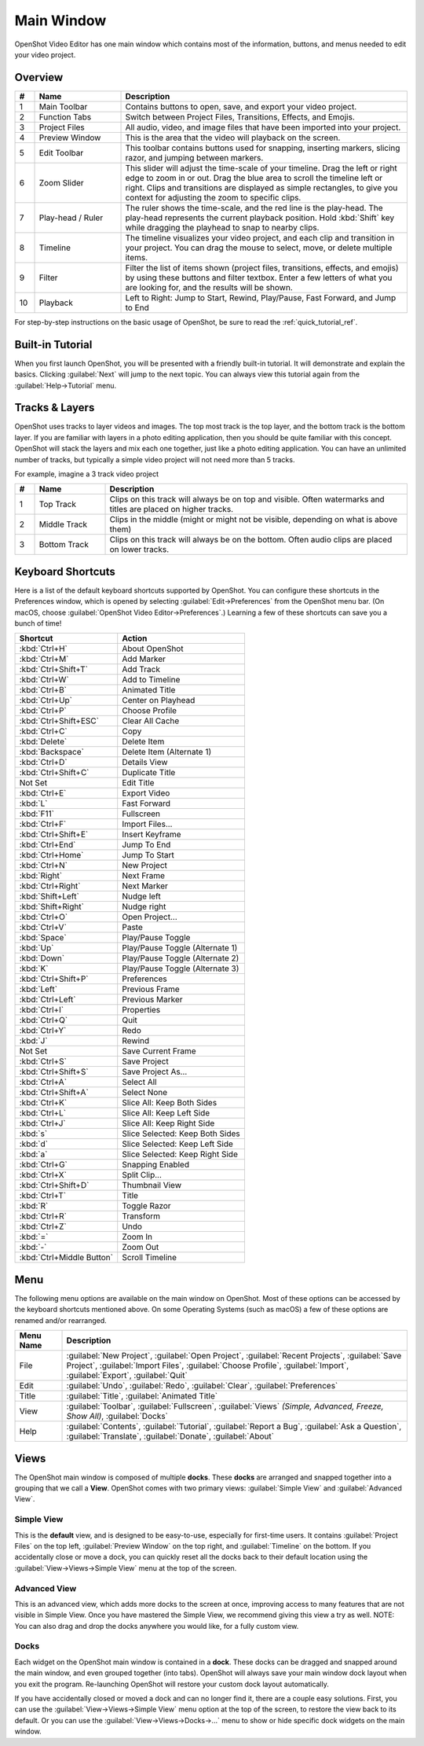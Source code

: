 .. Copyright (c) 2008-2016 OpenShot Studios, LLC
 (http://www.openshotstudios.com). This file is part of
 OpenShot Video Editor (http://www.openshot.org), an open-source project
 dedicated to delivering high quality video editing and animation solutions
 to the world.

.. OpenShot Video Editor is free software: you can redistribute it and/or modify
 it under the terms of the GNU General Public License as published by
 the Free Software Foundation, either version 3 of the License, or
 (at your option) any later version.

.. OpenShot Video Editor is distributed in the hope that it will be useful,
 but WITHOUT ANY WARRANTY; without even the implied warranty of
 MERCHANTABILITY or FITNESS FOR A PARTICULAR PURPOSE.  See the
 GNU General Public License for more details.

.. You should have received a copy of the GNU General Public License
 along with OpenShot Library.  If not, see <http://www.gnu.org/licenses/>.

Main Window
===========

OpenShot Video Editor has one main window which contains most of the information, buttons,
and menus needed to edit your video project.

Overview
--------

.. image:: images/main-window.jpg

.. table::
   :widths: 5 22 73

   ==  ==================  ============
   #   Name                Description
   ==  ==================  ============
   1   Main Toolbar        Contains buttons to open, save, and export your video project.
   2   Function Tabs       Switch between Project Files, Transitions, Effects, and Emojis.
   3   Project Files       All audio, video, and image files that have been imported into your project.
   4   Preview Window      This is the area that the video will playback on the screen.
   5   Edit Toolbar        This toolbar contains buttons used for snapping, inserting markers, slicing razor, and jumping between markers.
   6   Zoom Slider         This slider will adjust the time-scale of your timeline. Drag the left or right edge to zoom in or out. Drag the blue area to scroll the timeline left or right. Clips and transitions are displayed as simple rectangles, to give you context for adjusting the zoom to specific clips.
   7   Play-head / Ruler   The ruler shows the time-scale, and the red line is the play-head. The play-head represents the current playback position. Hold :kbd:`Shift` key while dragging the playhead to snap to nearby clips.
   8   Timeline            The timeline visualizes your video project, and each clip and transition in your project. You can drag the mouse to select, move, or delete multiple items.
   9   Filter              Filter the list of items shown (project files, transitions, effects, and emojis) by using these buttons and filter textbox. Enter a few letters of what you are looking for, and the results will be shown.
   10  Playback            Left to Right: Jump to Start, Rewind, Play/Pause, Fast Forward, and Jump to End
   ==  ==================  ============

For step-by-step instructions on the basic usage of OpenShot, be sure to read the
:ref:`quick_tutorial_ref`.

Built-in Tutorial
-----------------
When you first launch OpenShot, you will be presented with a friendly built-in tutorial. It will demonstrate and explain
the basics. Clicking :guilabel:`Next` will jump to the next topic. You can always view this tutorial again from the :guilabel:`Help→Tutorial` menu.

.. image:: images/built-in-tutorial.jpg

.. _tracks_ref:

Tracks & Layers
------------------

OpenShot uses tracks to layer videos and images. The top most track is the top
layer, and the bottom track is the bottom layer. If you are familiar with layers
in a photo editing application, then you should be quite familiar with this
concept. OpenShot will stack the layers and mix each one together, just like a
photo editing application. You can have an unlimited number of tracks, but
typically a simple video project will not need more than 5 tracks.

For example, imagine a 3 track video project

.. image:: images/tracks.jpg

.. table::
   :widths: 5 18 77

   ==  ==================  ============
   #   Name                Description
   ==  ==================  ============
   1   Top Track           Clips on this track will always be on top and visible. Often watermarks and titles are placed on higher tracks.
   2   Middle Track        Clips in the middle (might or might not be visible, depending on what is above them)
   3   Bottom Track        Clips on this track will always be on the bottom. Often audio clips are placed on lower tracks.
   ==  ==================  ============

.. _keyboard_shortcut_ref:

Keyboard Shortcuts
------------------
Here is a list of the default keyboard shortcuts supported by OpenShot. You can
configure these shortcuts in the Preferences window, which is opened by selecting
:guilabel:`Edit→Preferences` from the OpenShot menu bar.
(On macOS, choose :guilabel:`OpenShot Video Editor→Preferences`.)
Learning a few of these shortcuts can save you a bunch of time!

=========================  ============
Shortcut                   Action
=========================  ============
:kbd:`Ctrl+H`              About OpenShot
:kbd:`Ctrl+M`              Add Marker
:kbd:`Ctrl+Shift+T`        Add Track
:kbd:`Ctrl+W`              Add to Timeline
:kbd:`Ctrl+B`              Animated Title
:kbd:`Ctrl+Up`             Center on Playhead
:kbd:`Ctrl+P`              Choose Profile
:kbd:`Ctrl+Shift+ESC`      Clear All Cache
:kbd:`Ctrl+C`              Copy
:kbd:`Delete`              Delete Item
:kbd:`Backspace`           Delete Item (Alternate 1)
:kbd:`Ctrl+D`              Details View
:kbd:`Ctrl+Shift+C`        Duplicate Title
Not Set                    Edit Title
:kbd:`Ctrl+E`              Export Video
:kbd:`L`                   Fast Forward
:kbd:`F11`                 Fullscreen
:kbd:`Ctrl+F`              Import Files...
:kbd:`Ctrl+Shift+E`        Insert Keyframe
:kbd:`Ctrl+End`            Jump To End
:kbd:`Ctrl+Home`           Jump To Start
:kbd:`Ctrl+N`              New Project
:kbd:`Right`               Next Frame
:kbd:`Ctrl+Right`          Next Marker
:kbd:`Shift+Left`          Nudge left
:kbd:`Shift+Right`         Nudge right
:kbd:`Ctrl+O`              Open Project...
:kbd:`Ctrl+V`              Paste
:kbd:`Space`               Play/Pause Toggle
:kbd:`Up`                  Play/Pause Toggle (Alternate 1)
:kbd:`Down`                Play/Pause Toggle (Alternate 2)
:kbd:`K`                   Play/Pause Toggle (Alternate 3)
:kbd:`Ctrl+Shift+P`        Preferences
:kbd:`Left`                Previous Frame
:kbd:`Ctrl+Left`           Previous Marker
:kbd:`Ctrl+I`              Properties
:kbd:`Ctrl+Q`              Quit
:kbd:`Ctrl+Y`              Redo
:kbd:`J`                   Rewind
Not Set                    Save Current Frame
:kbd:`Ctrl+S`              Save Project
:kbd:`Ctrl+Shift+S`        Save Project As...
:kbd:`Ctrl+A`              Select All
:kbd:`Ctrl+Shift+A`        Select None
:kbd:`Ctrl+K`              Slice All: Keep Both Sides
:kbd:`Ctrl+L`              Slice All: Keep Left Side
:kbd:`Ctrl+J`              Slice All: Keep Right Side
:kbd:`s`                   Slice Selected: Keep Both Sides
:kbd:`d`                   Slice Selected: Keep Left Side
:kbd:`a`                   Slice Selected: Keep Right Side
:kbd:`Ctrl+G`              Snapping Enabled
:kbd:`Ctrl+X`              Split Clip...
:kbd:`Ctrl+Shift+D`        Thumbnail View
:kbd:`Ctrl+T`              Title
:kbd:`R`                   Toggle Razor
:kbd:`Ctrl+R`              Transform
:kbd:`Ctrl+Z`              Undo
:kbd:`=`                   Zoom In
:kbd:`-`                   Zoom Out
:kbd:`Ctrl+Middle Button`  Scroll Timeline
=========================  ============

Menu
----
The following menu options are available on the main window on OpenShot. Most of these options can be accessed
by the keyboard shortcuts mentioned above. On some Operating Systems (such as macOS) a few of these options
are renamed and/or rearranged.

.. table::
   :widths: 10 73

   ==================  ============
   Menu Name           Description
   ==================  ============
   File                :guilabel:`New Project`, :guilabel:`Open Project`, :guilabel:`Recent Projects`,
                       :guilabel:`Save Project`, :guilabel:`Import Files`, :guilabel:`Choose Profile`,
                       :guilabel:`Import`, :guilabel:`Export`, :guilabel:`Quit`
   Edit                :guilabel:`Undo`, :guilabel:`Redo`, :guilabel:`Clear`, :guilabel:`Preferences`
   Title               :guilabel:`Title`, :guilabel:`Animated Title`
   View                :guilabel:`Toolbar`, :guilabel:`Fullscreen`, :guilabel:`Views` `(Simple, Advanced, Freeze, Show All)`,
                       :guilabel:`Docks`
   Help                :guilabel:`Contents`, :guilabel:`Tutorial`, :guilabel:`Report a Bug`, :guilabel:`Ask a Question`,
                       :guilabel:`Translate`, :guilabel:`Donate`, :guilabel:`About`
   ==================  ============

Views
-----

The OpenShot main window is composed of multiple **docks**. These **docks** are arranged and snapped together
into a grouping that we call a **View**. OpenShot comes with two primary views: :guilabel:`Simple View` and
:guilabel:`Advanced View`.

Simple View
^^^^^^^^^^^
This is the **default** view, and is designed to be easy-to-use, especially for first-time users. It contains
:guilabel:`Project Files` on the top left, :guilabel:`Preview Window` on the top right, and :guilabel:`Timeline` on
the bottom. If you accidentally close or move a dock, you can quickly reset all the docks back to their default
location using the :guilabel:`View->Views->Simple View` menu at the top of the screen.

Advanced View
^^^^^^^^^^^^^
This is an advanced view, which adds more docks to the screen at once, improving access to many features that are
not visible in Simple View. Once you have mastered the Simple View, we recommend giving this view a try as well.
NOTE: You can also drag and drop the docks anywhere you would like, for a fully custom view.

Docks
^^^^^
Each widget on the OpenShot main window is contained in a **dock**. These docks can be dragged and snapped around the
main window, and even grouped together (into tabs). OpenShot will always save your main window dock layout when you
exit the program. Re-launching OpenShot will restore your custom dock layout automatically.

If you have accidentally closed or moved a dock and can no longer find it, there are a couple easy solutions.
First, you can use the :guilabel:`View->Views->Simple View` menu option at the top of the screen, to restore the view back to its
default. Or you can use the :guilabel:`View->Views->Docks->...` menu to show or hide specific dock widgets on the main window.
